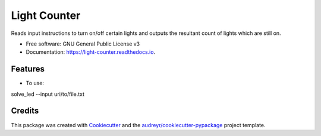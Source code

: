 =============
Light Counter
=============


.. image:: https://img.shields.io/pypi/v/light_counter.svg
        :target: https://pypi.python.org/pypi/light_counter

.. image:: https://img.shields.io/travis/ernest4/light_counter.svg
        :target: https://travis-ci.org/ernest4/light_counter

.. image:: https://readthedocs.org/projects/light-counter/badge/?version=latest
        :target: https://light-counter.readthedocs.io/en/latest/?badge=latest
        :alt: Documentation Status




Reads input instructions to turn on/off certain lights and outputs the resultant count of lights which are still on.


* Free software: GNU General Public License v3
* Documentation: https://light-counter.readthedocs.io.


Features
--------

* To use:

solve_led --input uri/to/file.txt

Credits
-------

This package was created with Cookiecutter_ and the `audreyr/cookiecutter-pypackage`_ project template.

.. _Cookiecutter: https://github.com/audreyr/cookiecutter
.. _`audreyr/cookiecutter-pypackage`: https://github.com/audreyr/cookiecutter-pypackage
